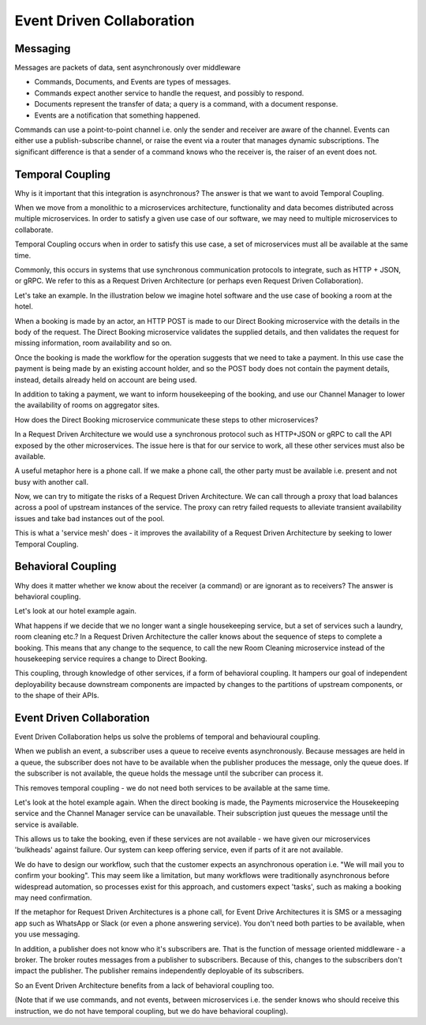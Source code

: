 Event Driven Collaboration
==========================
Messaging
---------

Messages are packets of data, sent asynchronously over middleware

- Commands, Documents, and Events are types of messages.
- Commands expect another service to handle the request,  and possibly to respond.
- Documents represent the transfer of data; a query is a command, with a document response.
- Events are a notification that something happened.

Commands can use a point-to-point channel i.e. only the sender 
and receiver are aware of the channel. Events can either use 
a publish-subscribe channel, or raise the event via a router 
that manages dynamic subscriptions. The significant difference is that a 
sender of a command knows who the receiver is, the raiser 
of an event does not.

Temporal Coupling
-----------------

Why is it important that this integration is asynchronous? 
The answer is that we want to avoid Temporal Coupling.

When we move from a monolithic to a microservices architecture, 
functionality and data becomes distributed across
multiple microservices. In order to satisfy a given 
use case of our software, we may need to multiple
microservices to collaborate.

Temporal Coupling occurs when in order to satisfy this use case, 
a set of microservices must all be available at the same time. 

Commonly, this occurs in systems that use synchronous 
communication protocols to integrate, such as HTTP + JSON, 
or gRPC. We refer to this as a Request Driven Architecture 
(or perhaps even Request Driven Collaboration).

Let's take an example. In the illustration below we imagine hotel 
software and the use case of booking a room at the hotel.

When a booking is made by an actor, an HTTP POST is made to our
Direct Booking microservice with the details in the body of the
request. The Direct Booking microservice validates the supplied
details, and then validates the request for missing information,
room availability and so on.

Once the booking is made the workflow for the operation suggests
that we need to take a payment. In this use case the payment is
being made by an existing account holder, and so the POST body
does not contain the payment details, instead, details already held
on account are being used.

In addition to taking a payment, we want to inform housekeeping
of the booking, and use our Channel Manager to lower the availability
of rooms on aggregator sites.

How does the Direct Booking microservice communicate these steps to
other microservices?

In a Request Driven Architecture we would use a synchronous protocol
such as HTTP+JSON or gRPC to call the API exposed by the other
microservices. The issue here is that for our service to work, all these
other services must also be available.

A useful metaphor here is a phone call. If we make a phone call, the other
party must be available i.e. present and not busy with another call.

Now, we can try to mitigate the risks of a Request Driven Architecture.
We can call through a proxy that load balances across a pool of upstream
instances of the service. The proxy can retry failed requests to alleviate
transient availability issues and take bad instances out of the pool.

This is what a 'service mesh' does - it improves the availability of a 
Request Driven Architecture by seeking to lower Temporal Coupling.


Behavioral Coupling
-------------------

Why does it matter whether we know about the receiver (a command) 
or are ignorant as to receivers? The answer is behavioral coupling.

Let's look at our hotel example again.

What happens if we decide that we no longer want a single housekeeping
service, but a set of services such a laundry, room cleaning etc.? In
a Request Driven Architecture the caller knows about the sequence of
steps to complete a booking. This means that any change to the sequence,
to call the new Room Cleaning microservice instead of the housekeeping
service requires a change to Direct Booking.

This coupling, through knowledge of other services, if a form of behavioral
coupling. It hampers our goal of independent deployability because downstream
components are impacted by changes to the partitions of upstream components, or
to the shape of their APIs.

Event Driven Collaboration
--------------------------

Event Driven Collaboration helps us solve the problems of temporal and behavioural coupling.

When we publish an event, a subscriber uses a queue to receive events asynchronously. 
Because messages are held in a queue, the subscriber does not have to be available 
when the publisher produces the message, only the queue does. If the subscriber
is not available, the queue holds the message until the subcriber can process it.

This removes temporal coupling - we do not need both services to be available at the same time.

Let's look at the hotel example again. When the direct booking is made, the Payments microservice
the Housekeeping service and the Channel Manager service can be unavailable. Their subscription
just queues the message until the service is available.

This allows us to take the booking, even if these services are not available - we have given our
microservices 'bulkheads' against failure. Our system can keep offering service, even if
parts of it are not available.

We do have to design our workflow, such that the customer expects an asynchronous operation i.e.
"We will mail you to confirm your booking". This may seem like a limitation, but many
workflows were traditionally asynchronous before widespread automation, so processes
exist for this approach, and customers expect 'tasks', such as making a booking may
need confirmation.

If the metaphor for Request Driven Architectures is a phone call, for Event Drive Architectures
it is SMS or a messaging app such as WhatsApp or Slack (or even a phone answering service). 
You don't need both parties to be available, when you use messaging.

In addition, a publisher does not know who it's subscribers are. That is the function of
message oriented middleware - a broker. The broker routes messages from a publisher to
subscribers. Because of this, changes to the subscribers don't impact the publisher. The
publisher remains independently deployable of its subscribers.

So an Event Driven Architecture benefits from a lack of behavioral coupling too.

(Note that if we use commands, and not events, between microservices i.e. the sender knows who
should receive this instruction, we do not have temporal coupling, but we do have behavioral
coupling).
